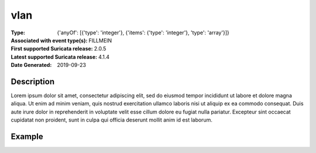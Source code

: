 =====================================================
 vlan
=====================================================
:Type: {'anyOf': [{'type': 'integer'}, {'items': {'type': 'integer'}, 'type': 'array'}]}
:Associated with event type(s): FILLMEIN
:First supported Suricata release: 2.0.5
:Latest supported Suricata release: 4.1.4
:Date Generated: $Date: 2019-09-23 18:38:20.011143 $

.. meta::
   :keywords: {'anyOf': [{'type': 'integer'}, {'items': {'type': 'integer'}, 'type': 'array'}]}

Description
===========

Lorem ipsum dolor sit amet, consectetur adipiscing elit, sed do eiusmod tempor
incididunt ut labore et dolore magna aliqua. Ut enim ad minim veniam, quis
nostrud exercitation ullamco laboris nisi ut aliquip ex ea commodo consequat.
Duis aute irure dolor in reprehenderit in voluptate velit esse cillum dolore eu
fugiat nulla pariatur. Excepteur sint occaecat cupidatat non proident, sunt in
culpa qui officia deserunt mollit anim id est laborum.

Example
=======

.. code-block:: json
   :linenos:

   {
       "timestamp":"2016-05-27T21:51:40.565045+0000".
       "event_type": "foobar",
       "flow_id":1918431989874897
   }